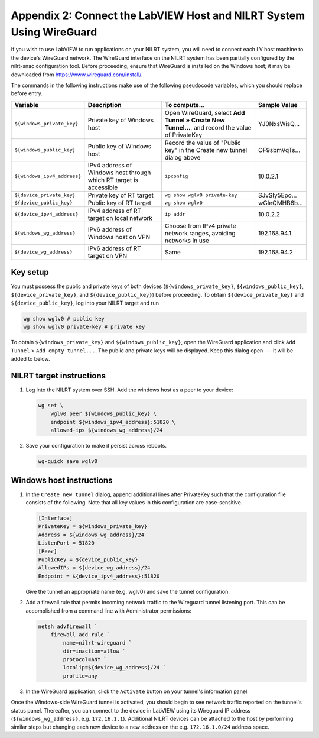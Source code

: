 
.. _appendix-2--connect-the-labview-host-and-nilrt-system-using-wireguard:

=====================================================================
Appendix 2: Connect the LabVIEW Host and NILRT System Using WireGuard
=====================================================================

If you wish to use LabVIEW to run applications on your NILRT system, you
will need to connect each LV host machine to the device's WireGuard
network. The WireGuard interface on the NILRT system has been partially
configured by the nilrt-snac configuration tool. Before proceeding,
ensure that WireGuard is installed on the Windows host; it may be
downloaded from https://www.wireguard.com/install/.

The commands in the following instructions make use of the following
pseudocode variables, which you should replace before entry.

.. raw:: latex

    \scalefont{0.66666666}


.. tabularcolumns:: \Y{0.27}\Y{0.25}\Y{0.3}\Y{0.18}

+---------------------------+----------------------+--------------------------------+---------------+
| Variable                  | Description          | To compute...                  |Sample Value   |
+===========================+======================+================================+===============+
|``${windows_private_key}`` | Private              | Open WireGuard,                |               |
|                           | key of Windows host  | select **Add Tunnel » Create   |YJ0NxsWisQ...  |
|                           |                      | New Tunnel...**, and record    |               |
|                           |                      | the value of PrivateKey        |               |
+---------------------------+----------------------+--------------------------------+---------------+
| ``${windows_public_key}`` | Public key           | Record the value of "Public    |               |
|                           | of Windows host      | key" in the Create new tunnel  |OF9sbmVqTs...  |
|                           |                      | dialog above                   |               |
+---------------------------+----------------------+--------------------------------+---------------+
|                           | IPv4 address of      | ``ipconfig``                   |10.0.2.1       |
|``${windows_ipv4_address}``| Windows host through |                                |               |
|                           | which RT target is   |                                |               |
|                           | accessible           |                                |               |
+---------------------------+----------------------+--------------------------------+---------------+
| ``${device_private_key}`` | Private              | ``wg show wglv0 private-key``  |               |
|                           | key of RT target     |                                |SJvSIy5Epo...  |
+---------------------------+----------------------+--------------------------------+---------------+
| ``${device_public_key}``  | Public key           | ``wg show wglv0``              |               |
|                           | of RT target         |                                |wGleQMHB6b...  |
+---------------------------+----------------------+--------------------------------+---------------+
|``${device_ipv4_address}`` | IPv4 address of RT   | ``ip addr``                    |10.0.2.2       |
|                           | target on local      |                                |               |
|                           | network              |                                |               |
+---------------------------+----------------------+--------------------------------+---------------+
| ``${windows_wg_address}`` | IPv6 address of      | Choose from IPv4 private       |192.168.94.1   |
|                           | Windows host on      | network ranges, avoiding       |               |
|                           | VPN                  | networks in use                |               |
+---------------------------+----------------------+--------------------------------+---------------+
| ``${device_wg_address}``  | IPv6 address of RT   | Same                           |192.168.94.2   |
|                           | target on            |                                |               |
|                           | VPN                  |                                |               |
+---------------------------+----------------------+--------------------------------+---------------+

.. raw:: latex

    \scalefont{1.5}

.. _key-setup:

^^^^^^^^^
Key setup
^^^^^^^^^

You must possess the public and private keys of both devices
(``${windows_private_key}``, ``${windows_public_key}``, ``${device_private_key}``,
and ``${device_public_key}``) before proceeding. To obtain
``${device_private_key}`` and ``${device_public_key}``, log into your NILRT
target and run

.. code-block:: bash

    wg show wglv0 # public key
    wg show wglv0 private-key # private key

To obtain ``${windows_private_key}`` and ``${windows_public_key}``, open the
WireGuard application and click ``Add Tunnel`` > ``Add empty tunnel...``. The
public and private keys will be displayed. Keep this dialog open --- it
will be added to below.


.. _nilrt-target-instructions:

^^^^^^^^^^^^^^^^^^^^^^^^^
NILRT target instructions
^^^^^^^^^^^^^^^^^^^^^^^^^

#.  Log into the NILRT system over SSH. Add the windows host as a peer to
    your device:

    .. code-block:: bash

        wg set \
            wglv0 peer ${windows_public_key} \
            endpoint ${windows_ipv4_address}:51820 \
            allowed-ips ${windows_wg_address}/24

#.  Save your configuration to make it persist across reboots.

    .. code-block:: bash

        wg-quick save wglv0


.. _windows-host-instructions:

^^^^^^^^^^^^^^^^^^^^^^^^^
Windows host instructions
^^^^^^^^^^^^^^^^^^^^^^^^^

1.  In the ``Create new tunnel`` dialog, append additional lines after
    PrivateKey such that the configuration file consists of the
    following. Note that all key values in this configuration are
    case-sensitive.

    .. code-block:: ini

        [Interface]
        PrivateKey = ${windows_private_key}
        Address = ${windows_wg_address}/24
        ListenPort = 51820
        [Peer]
        PublicKey = ${device_public_key}
        AllowedIPs = ${device_wg_address}/24
        Endpoint = ${device_ipv4_address}:51820

    Give the tunnel an appropriate name (e.g. wglv0) and save the tunnel
    configuration.

#.  Add a firewall rule that permits incoming network traffic to the
    Wireguard tunnel listening port. This can be accomplished from a
    command line with Administrator permissions:

    .. code-block:: powershell

        netsh advfirewall `
            firewall add rule `
                name=nilrt-wireguard `
                dir=inaction=allow `
                protocol=ANY `
                localip=${device_wg_address}/24 `
                profile=any

#.  In the WireGuard application, click the ``Activate`` button on your
    tunnel's information panel.

Once the Windows-side WireGuard tunnel is activated, you should begin to see network traffic reported on the tunnel's status panel. Thereafter, you can connect to the device in LabVIEW using its Wireguard IP address (``${windows_wg_address}``, e.g. ``172.16.1.1``). Additional NILRT devices can be attached to the host by performing similar steps but changing each new device to a new address on the e.g. ``172.16.1.0/24`` address space.
